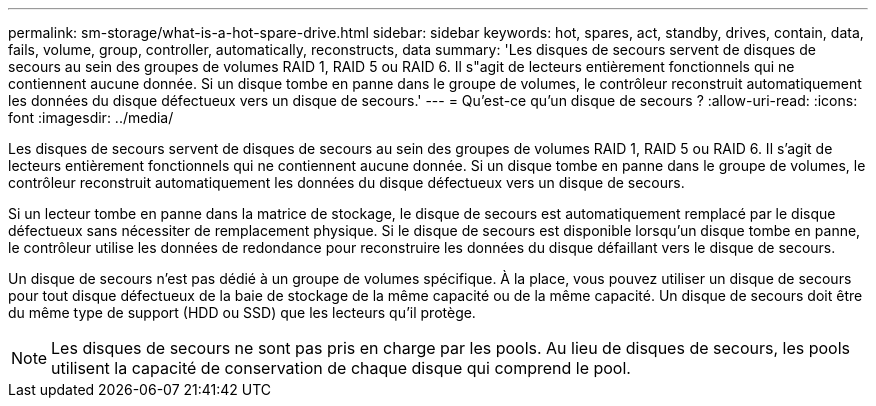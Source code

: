 ---
permalink: sm-storage/what-is-a-hot-spare-drive.html 
sidebar: sidebar 
keywords: hot, spares, act, standby, drives, contain, data, fails, volume, group, controller, automatically, reconstructs, data 
summary: 'Les disques de secours servent de disques de secours au sein des groupes de volumes RAID 1, RAID 5 ou RAID 6. Il s"agit de lecteurs entièrement fonctionnels qui ne contiennent aucune donnée. Si un disque tombe en panne dans le groupe de volumes, le contrôleur reconstruit automatiquement les données du disque défectueux vers un disque de secours.' 
---
= Qu'est-ce qu'un disque de secours ?
:allow-uri-read: 
:icons: font
:imagesdir: ../media/


[role="lead"]
Les disques de secours servent de disques de secours au sein des groupes de volumes RAID 1, RAID 5 ou RAID 6. Il s'agit de lecteurs entièrement fonctionnels qui ne contiennent aucune donnée. Si un disque tombe en panne dans le groupe de volumes, le contrôleur reconstruit automatiquement les données du disque défectueux vers un disque de secours.

Si un lecteur tombe en panne dans la matrice de stockage, le disque de secours est automatiquement remplacé par le disque défectueux sans nécessiter de remplacement physique. Si le disque de secours est disponible lorsqu'un disque tombe en panne, le contrôleur utilise les données de redondance pour reconstruire les données du disque défaillant vers le disque de secours.

Un disque de secours n'est pas dédié à un groupe de volumes spécifique. À la place, vous pouvez utiliser un disque de secours pour tout disque défectueux de la baie de stockage de la même capacité ou de la même capacité. Un disque de secours doit être du même type de support (HDD ou SSD) que les lecteurs qu'il protège.

[NOTE]
====
Les disques de secours ne sont pas pris en charge par les pools. Au lieu de disques de secours, les pools utilisent la capacité de conservation de chaque disque qui comprend le pool.

====